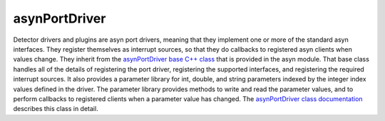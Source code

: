 asynPortDriver
==============

Detector drivers and plugins are asyn port drivers, meaning that they implement one or more of the standard asyn interfaces. They register themselves as interrupt sources, so that they do callbacks to registered asyn clients when values change. They inherit from the `asynPortDriver base C++ class <http://www.aps.anl.gov/epics/modules/soft/asyn/R4-26/asynPortDriver.html>`_ that is provided in the asyn module. That base class handles all of the details of registering the port driver, registering the supported interfaces, and registering the required interrupt sources. It also provides a parameter library for int, double, and string parameters indexed by the integer index values defined in the driver. The parameter library provides methods to write and read the parameter values, and to perform callbacks to registered clients when a parameter value has changed. The `asynPortDriver class documentation <http://www.aps.anl.gov/epics/modules/soft/asyn/R4-26/asynDoxygenHTML/classasyn_port_driver.html>`_ describes this class in detail.

